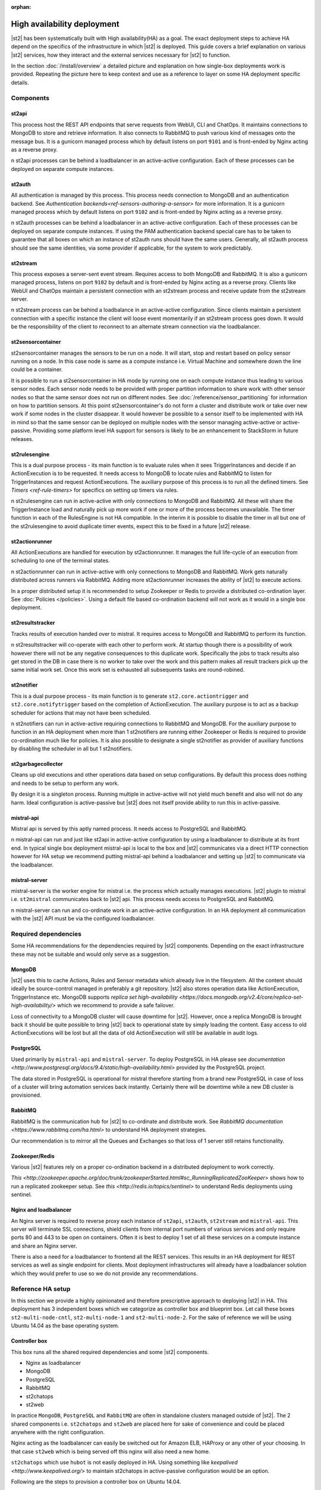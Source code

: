 :orphan:

High availability deployment
============================

|st2| has been systematically built with High availability(HA) as a goal. The exact deployment
steps to achieve HA depend on the specifics of the infrastructure in which |st2| is deployed. This
guide covers a brief explanation on various |st2| services, how they interact and the external
services necessary for |st2| to function.

In the section :doc:`/install/overview` a detailed picture and explanation on how single-box deployments
work is provided. Repeating the picture here to keep context and use as a reference to layer on some
HA deployment specific details.

.. figure :: /_static/images/st2-deployment-big-picture.png
    :align: center

Components
----------

st2api
^^^^^^
This process host the REST API endpoints that serve requests from  WebUI, CLI and ChatOps. It maintains
connections to MongoDB to store and retrieve information. It also connects to RabbitMQ to push various
kind of messages onto the message bus. It is a gunicorn managed process which by default listens on
port ``9101`` and is front-ended by Nginx acting as a reverse proxy.

n st2api processes can be behind a loadbalancer in an active-active configuration. Each of these
processes can be deployed on separate compute instances.

st2auth
^^^^^^^
All authentication is managed by this process. This process needs connection to MongoDB and an authentication
backend. See `Authentication backends<ref-sensors-authoring-a-sensor>` for more information. It is a gunicorn
managed process which by default listens on port ``9102`` and is front-ended by Nginx acting as a reverse proxy.

n st2auth processes can be behind a loadbalancer in an active-active configuration. Each of these processes
can be deployed on separate compute instances. If using the PAM authentication backend special care has to be
taken to guarantee that all boxes on which an instance of st2auth runs should have the same users. Generally,
all st2auth process should see the same identities, via some provider if applicable, for the system to work
predictably.

st2stream
^^^^^^^^^
This process exposes a server-sent event stream. Requires access to both MongoDB and RabbitMQ. It is also a
gunicorn managed process, listens on port ``9102`` by default and is front-ended by Nginx acting as a reverse
proxy. Clients like WebUI and ChatOps maintain a persistent connection with an st2stream process and receive
update from the st2stream server.

n st2stream process can be behind a loadbalance in an active-active configuration. Since clients maintain
a persistent connection with a specific instance the client will loose event momentarily if an st2stream
process goes down. It would be the responsibility of the client to reconnect to an alternate stream connection
via the loadbalancer.

st2sensorcontainer
^^^^^^^^^^^^^^^^^^
st2sensorcontainer manages the sensors to be run on a node. It will start, stop and restart based on policy
sensor running on a node. In this case node is same as a compute instance i.e. Virtual Machine and somewhere
down the line could be a container.

It is possible to run a st2sensorcontainer in HA mode by running one on each compute instance thus leading
to various sensor nodes. Each sensor node needs to be provided with proper partition information to share work
with other sensor nodes so that the same sensor does not run on different nodes. See :doc:`/reference/sensor_partitioning`
for information on how to partition sensors. At this point st2sensorcontainer's do not form a cluster and
distribute work or take over new work if some nodes in the cluster disappear. It would however be possible to a
sensor itself to be implemented with HA in mind so that the same sensor can be deployed on multiple nodes with
the sensor managing active-active or active-passive. Providing some platform level HA support for sensors is
likely to be an enhancement to StackStorm in future releases.


st2rulesengine
^^^^^^^^^^^^^^
This is a dual purpose process - its main function is to evaluate rules when it sees TriggerInstances and
decide if an ActionExecution is to be requested. It needs access to MongoDB to locate rules and RabbitMQ
to listen for TriggerInstances and request ActionExecutions. The auxiliary purpose of this process is to
run all the defined timers. See `Timers <ref-rule-timers>` for specifics on setting up timers via rules.

n st2rulesengine can run in active-active with only connections to MongoDB and RabbitMQ. All these will share the
TriggerInstance load and naturally pick up more work if one or more of the process becomes unavailable. The timer
function in each of the RulesEngine is not HA compatible. In the interim it is possible to disable the timer
in all but one of the st2rulesengine to avoid duplicate timer events, expect this to be fixed in a future |st2| release.

st2actionrunner
^^^^^^^^^^^^^^^
All ActionExecutions are handled for execution by st2actionrunner. It manages the full life-cycle of an execution from
scheduling to one of the terminal states.

n st2actionrunner can run in active-active with only connections to MongoDB and RabbitMQ. Work gets naturally
distributed across runners via RabbitMQ. Adding more st2actionrunner increases the ability of |st2| to execute actions.

In a proper distributed setup it is recommended to setup Zookeeper or Redis to provide a distributed co-ordination
layer. See :doc:`Policies </policies>`. Using a default file based co-ordination backend will not work as it would
in a single box deployment.

st2resultstracker
^^^^^^^^^^^^^^^^^
Tracks results of execution handed over to mistral. It requires access to MongoDB and RabbitMQ to perform its function.

n st2resultstracker will co-operate with each other to perform work. At startup though there is a possibility
of work however there will not be any negative consequences to this duplicate work. Specifically the jobs to track results
also get stored in the DB in case there is no worker to take over the work and this pattern makes all result trackers
pick up the same initial work set. Once this work set is exhausted all subsequents tasks are round-robined.

st2notifier
^^^^^^^^^^^
This is a dual purpose process - its main function is to generate ``st2.core.actiontrigger`` and ``st2.core.notifytrigger``
based on the completion of ActionExecution. The auxiliary purpose is to act as a backup scheduler for actions that may
not have been scheduled.

n st2notifiers can run in active-active requiring connections to RabbitMQ and MongoDB. For the auxiliary purpose to function
in an HA deployment when more than 1 st2notifiers are running either Zookeeper or Redis is required to provide co-ordination
much like for policies. It is also possible to designate a single st2notifier as provider of auxiliary functions by
disabling the scheduler in all but 1 st2notifiers.

st2garbagecollector
^^^^^^^^^^^^^^^^^^^
Cleans up old executions and other operations data based on setup configurations. By default this process does nothing
and needs to be setup to perform any work.

By design it is a singleton process. Running multiple in active-active will not yield much benefit and also will not
do any harm. Ideal configuration is active-passive but |st2| does not itself provide ability to run this in active-passive.

mistral-api
^^^^^^^^^^^
Mistral api is served by this aptly named process. It needs access to PostgreSQL and RabbitMQ.

n mistral-api can run and just like st2api in active-active configuration by using a loadbalancer to distribute at its
front end. In typical single box deployment mistral-api is local to the box and |st2| communicates via a direct HTTP
connection however for HA setup we recommend putting mistral-api behind a loadbalancer and setting up |st2| to communicate
via the loadbalancer.

mistral-server
^^^^^^^^^^^^^^
mistral-server is the worker engine for mistral i.e. the process which actually manages executions. |st2| plugin to
mistral i.e. ``st2mistral`` communicates back to |st2| api. This process needs access to PostgreSQL and RabbitMQ.

n mistral-server can run and co-ordinate work in an active-active configuration. In an HA deployment all communication
with the |st2| API must be via the configured loadbalancer.

Required dependencies
---------------------
Some HA recommendations for the dependencies required by |st2| components. Depending on the exact infrastructure these
may not be suitable and would only serve as a suggestion.

MongoDB
^^^^^^^
|st2| uses this to cache Actions, Rules and Sensor metadata which already live in the filesystem. All the content should
ideally be source-control managed in preferably a git repository. |st2| also stores operation data like ActionExecution,
TriggerInstance etc. MongoDB supports `replica set high-availability <https://docs.mongodb.org/v2.4/core/replica-set-high-availability/>` which we recommend to provide a safe failover.

Loss of connectivity to a MongoDB cluster will cause downtime for |st2|. However, once a replica MongoDB is brought back it
should be quite possible to bring |st2| back to operational state by simply loading the content. Easy access to old ActionExecutions will be lost but all the data of old ActionExecution will still be available in audit logs.

PostgreSQL
^^^^^^^^^^
Used primarily by ``mistral-api`` and ``mistral-server``. To deploy PostgreSQL in HA please see `documentation <http://www.postgresql.org/docs/9.4/static/high-availability.html>` provided by the PostgreSQL project.

The data stored in PostgreSQL is operational for mistral therefore starting from a brand new PostgreSQL in case of loss
of a cluster will bring automation services back instantly. Certainly there will be downtime while a new DB cluster is provisioned.

RabbitMQ
^^^^^^^^
RabbitMQ is the communication hub for |st2| to co-ordinate and distribute work. See `RabbitMQ documentation <https://www.rabbitmq.com/ha.html>` to understand HA deployment strategies.

Our recommendation is to mirror all the Queues and Exchanges so that loss of 1 server still retains functionality.

Zookeeper/Redis
^^^^^^^^^^^^^^^
Various |st2| features rely on a proper co-ordination backend in a distributed deployment to work correctly.

`This <http://zookeeper.apache.org/doc/trunk/zookeeperStarted.html#sc_RunningReplicatedZooKeeper>` shows how to run a replicated zookeeper setup. See `this <http://redis.io/topics/sentinel>` to understand Redis deployments using sentinel.


Nginx and loadbalancer
^^^^^^^^^^^^^^^^^^^^^^^
An Nginx server is required to reverse proxy each instance of ``st2api``, ``st2auth``, ``st2stream`` and ``mistral-api``. This server will terminate SSL connections, shield clients from internal port numbers of various services and only require ports 80 and 443 to be open on containers. Often it is best to deploy 1 set of all these services on a compute instance and share an Nginx server.

There is also a need for a loadbalancer to frontend all the REST services. This results in an HA deployment for REST services as well as single endpoint for clients. Most deployment infrastructures will already have a loadbalancer solution which they would
prefer to use so we do not provide any recommendations.


Reference HA setup
------------------

In this section we provide a highly opinionated and therefore prescriptive approach to deploying |st2| in HA. This deployment
has 3 independent boxes which we categorize as controller box and blueprint box. Let call these boxes ``st2-multi-node-cntl``,
``st2-multi-node-1`` and ``st2-multi-node-2``. For the sake of reference we will be using Ubuntu 14.04 as the base operating
system.

.. insert an awesome diagram here

Controller box
^^^^^^^^^^^^^^
This box runs all the shared required dependencies and some |st2| components.

* Nginx as loadbalancer
* MongoDB
* PostgreSQL
* RabbitMQ
* st2chatops
* st2web

In practice ``MongoDB``, ``PostgreSQL`` and ``RabbitMQ`` are often in standalone clusters managed outside of |st2|.
The 2 shared components i.e. ``st2chatops`` and ``st2web`` are placed here for sake of convenience and could be placed anywhere
with the right configuration.

Nginx acting as the loadbalancer can easily be switched out for Amazon ELB, HAProxy or any other of your choosing. In that case ``st2web`` which is being served off this nginx will also need a new home.

``st2chatops`` which use ``hubot`` is not easily deployed in HA. Using something like `keepalived <http://www.keepalived.org/>`
to maintain st2chatops in active-passive configuration would be an option.

Following are the steps to provision a controller box on Ubuntu 14.04.

Install required dependencies
~~~~~~~~~~~~~~~~~~~~~~~~~~~~~

1. Install ``MongoDB``, ``PostgreSQL`` and ``RabbitMQ``.

  .. code-block:: bash

        sudo apt-get install -y mongodb-server rabbitmq-server postgresql


2. Fix listen address in `/etc/postgresql/9.3/main/postgresql.conf` and have PostgreSQL listen an interface that has an
   IP address reachable for ``st2-multi-node-1`` and ``st2-multi-node-2``.

3. To `/etc/postgresql/9.3/main/pg_hba.conf` add ACL rule. Here the subnet to allow access is `10.0.3.1/24`.3

  .. code-block:: bash

        host       all  all  10.0.3.1/24  trust

4. restart PostgreSQL

  .. code-block:: bash

         service postgresql restart

5. Create Mistral DB in PostgreSQL.

  .. code-block:: bash

        cat << EHD | sudo -u postgres psql
        CREATE ROLE mistral WITH CREATEDB LOGIN ENCRYPTED PASSWORD 'StackStorm';
        CREATE DATABASE mistral OWNER mistral;
        EHD

6. Add stable |st2| repos.

  .. code-block:: bash

        curl -s https://packagecloud.io/install/repositories/StackStorm/staging-stable/script.deb.sh | sudo bash

7. Setup st2web and SSL termination. Follow :ref:`ref-install-webui-ssl-deb`.

8. Configuration for nginx as loadbalancer for controller box can be found `here <https://gist.github.com/manasdk/fce14029900e533a385d#file-shared_st2_nginx-conf>`. With this configuration nginx will loadbalance all requests between
the two blueprint boxes ``st2-multi-node-1`` and ``st2-multi-node-2``. This includes requests to ``st2api``, ``st2auth`` and ``mistral-api``. Nginx also serves as the webserver for st2web.

9. Install st2chatops following from :ref:`ref-setup-chatops-deb`

Blueprint box
^^^^^^^^^^^^^
This box is a repeatable |st2| image which is mostly equivalent to the single-box reference deployment with a few changes. Deploy
as many of these boxes for HA and also to achieve horizontal scaling. Note that with service level granularity different instances
of a blueprint box can have different services enabled but it will need to be managed outside of a tool like ``st2ctl``.


